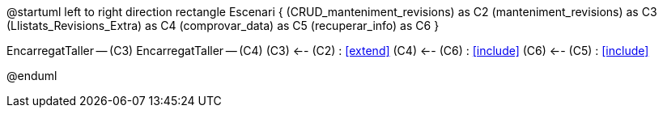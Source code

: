 @startuml
left to right direction
rectangle Escenari {
    (CRUD_manteniment_revisions) as C2
    (manteniment_revisions) as C3
    (Llistats_Revisions_Extra) as C4
    (comprovar_data) as C5
    (recuperar_info) as C6
}


:EncarregatTaller:


EncarregatTaller -- (C3)
EncarregatTaller -- (C4)
(C3) <-- (C2) : <<extend>>
(C4) <-- (C6) : <<include>>
(C6) <-- (C5) : <<include>>


@enduml
